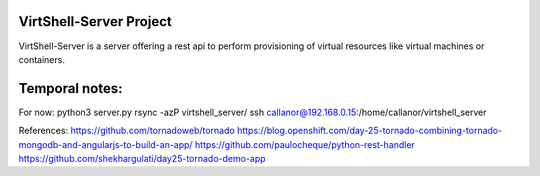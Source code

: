 VirtShell-Server Project
========================

VirtShell-Server is a server offering a rest api to perform provisioning of 
virtual resources like virtual machines or containers.

Temporal notes:
==============
For now: python3 server.py 
rsync -azP virtshell_server/ ssh callanor@192.168.0.15:/home/callanor/virtshell_server

References:
https://github.com/tornadoweb/tornado
https://blog.openshift.com/day-25-tornado-combining-tornado-mongodb-and-angularjs-to-build-an-app/
https://github.com/paulocheque/python-rest-handler
https://github.com/shekhargulati/day25-tornado-demo-app
